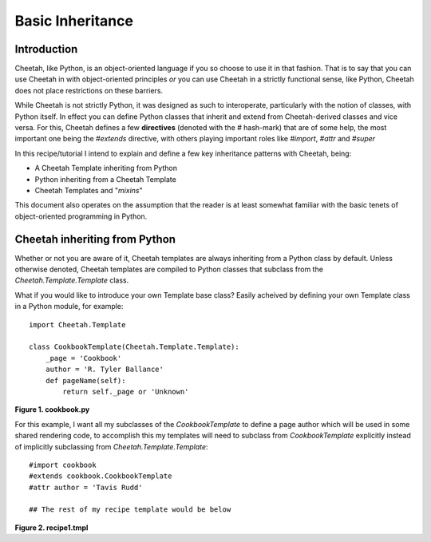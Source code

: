 Basic Inheritance
=================

Introduction
------------
Cheetah, like Python, is an object-oriented language if you so choose to 
use it in that fashion. That is to say that you can use Cheetah in with 
object-oriented principles *or* you can use Cheetah in a strictly functional
sense, like Python, Cheetah does not place restrictions on these barriers.

While Cheetah is not strictly Python, it was designed as such to interoperate,
particularly with the notion of classes, with Python itself. In effect you can 
define Python classes that inherit and extend from Cheetah-derived classes and 
vice versa. For this, Cheetah defines a few **directives** (denoted with the `\#` 
hash-mark) that are of some help, the most important one being the `\#extends`
directive, with others playing important roles like `\#import`, `\#attr` and `\#super`

In this recipe/tutorial I intend to explain and define a few key inheritance
patterns with Cheetah, being:

* A Cheetah Template inheriting from Python
* Python inheriting from a Cheetah Template
* Cheetah Templates and "*mixins*"

This document also operates on the assumption that the reader is at least 
somewhat familiar with the basic tenets of object-oriented programming in 
Python.


Cheetah inheriting from Python
------------------------------
Whether or not you are aware of it, Cheetah templates are always inheriting from 
a Python class by default. Unless otherwise denoted, Cheetah templates are compiled 
to Python classes that subclass from the `Cheetah.Template.Template` class.

What if you would like to introduce your own Template base class? Easily acheived by
defining your own Template class in a Python module, for example::

    import Cheetah.Template

    class CookbookTemplate(Cheetah.Template.Template):
        _page = 'Cookbook'
        author = 'R. Tyler Ballance'
        def pageName(self):
            return self._page or 'Unknown'

**Figure 1. cookbook.py**

For this example, I want all my subclasses of the `CookbookTemplate` to define a 
page author which will be used in some shared rendering code, to accomplish this
my templates will need to subclass from `CookbookTemplate` explicitly instead of 
implicitly subclassing from `Cheetah.Template.Template`::

    #import cookbook
    #extends cookbook.CookbookTemplate
    #attr author = 'Tavis Rudd'

    ## The rest of my recipe template would be below

**Figure 2. recipe1.tmpl**


